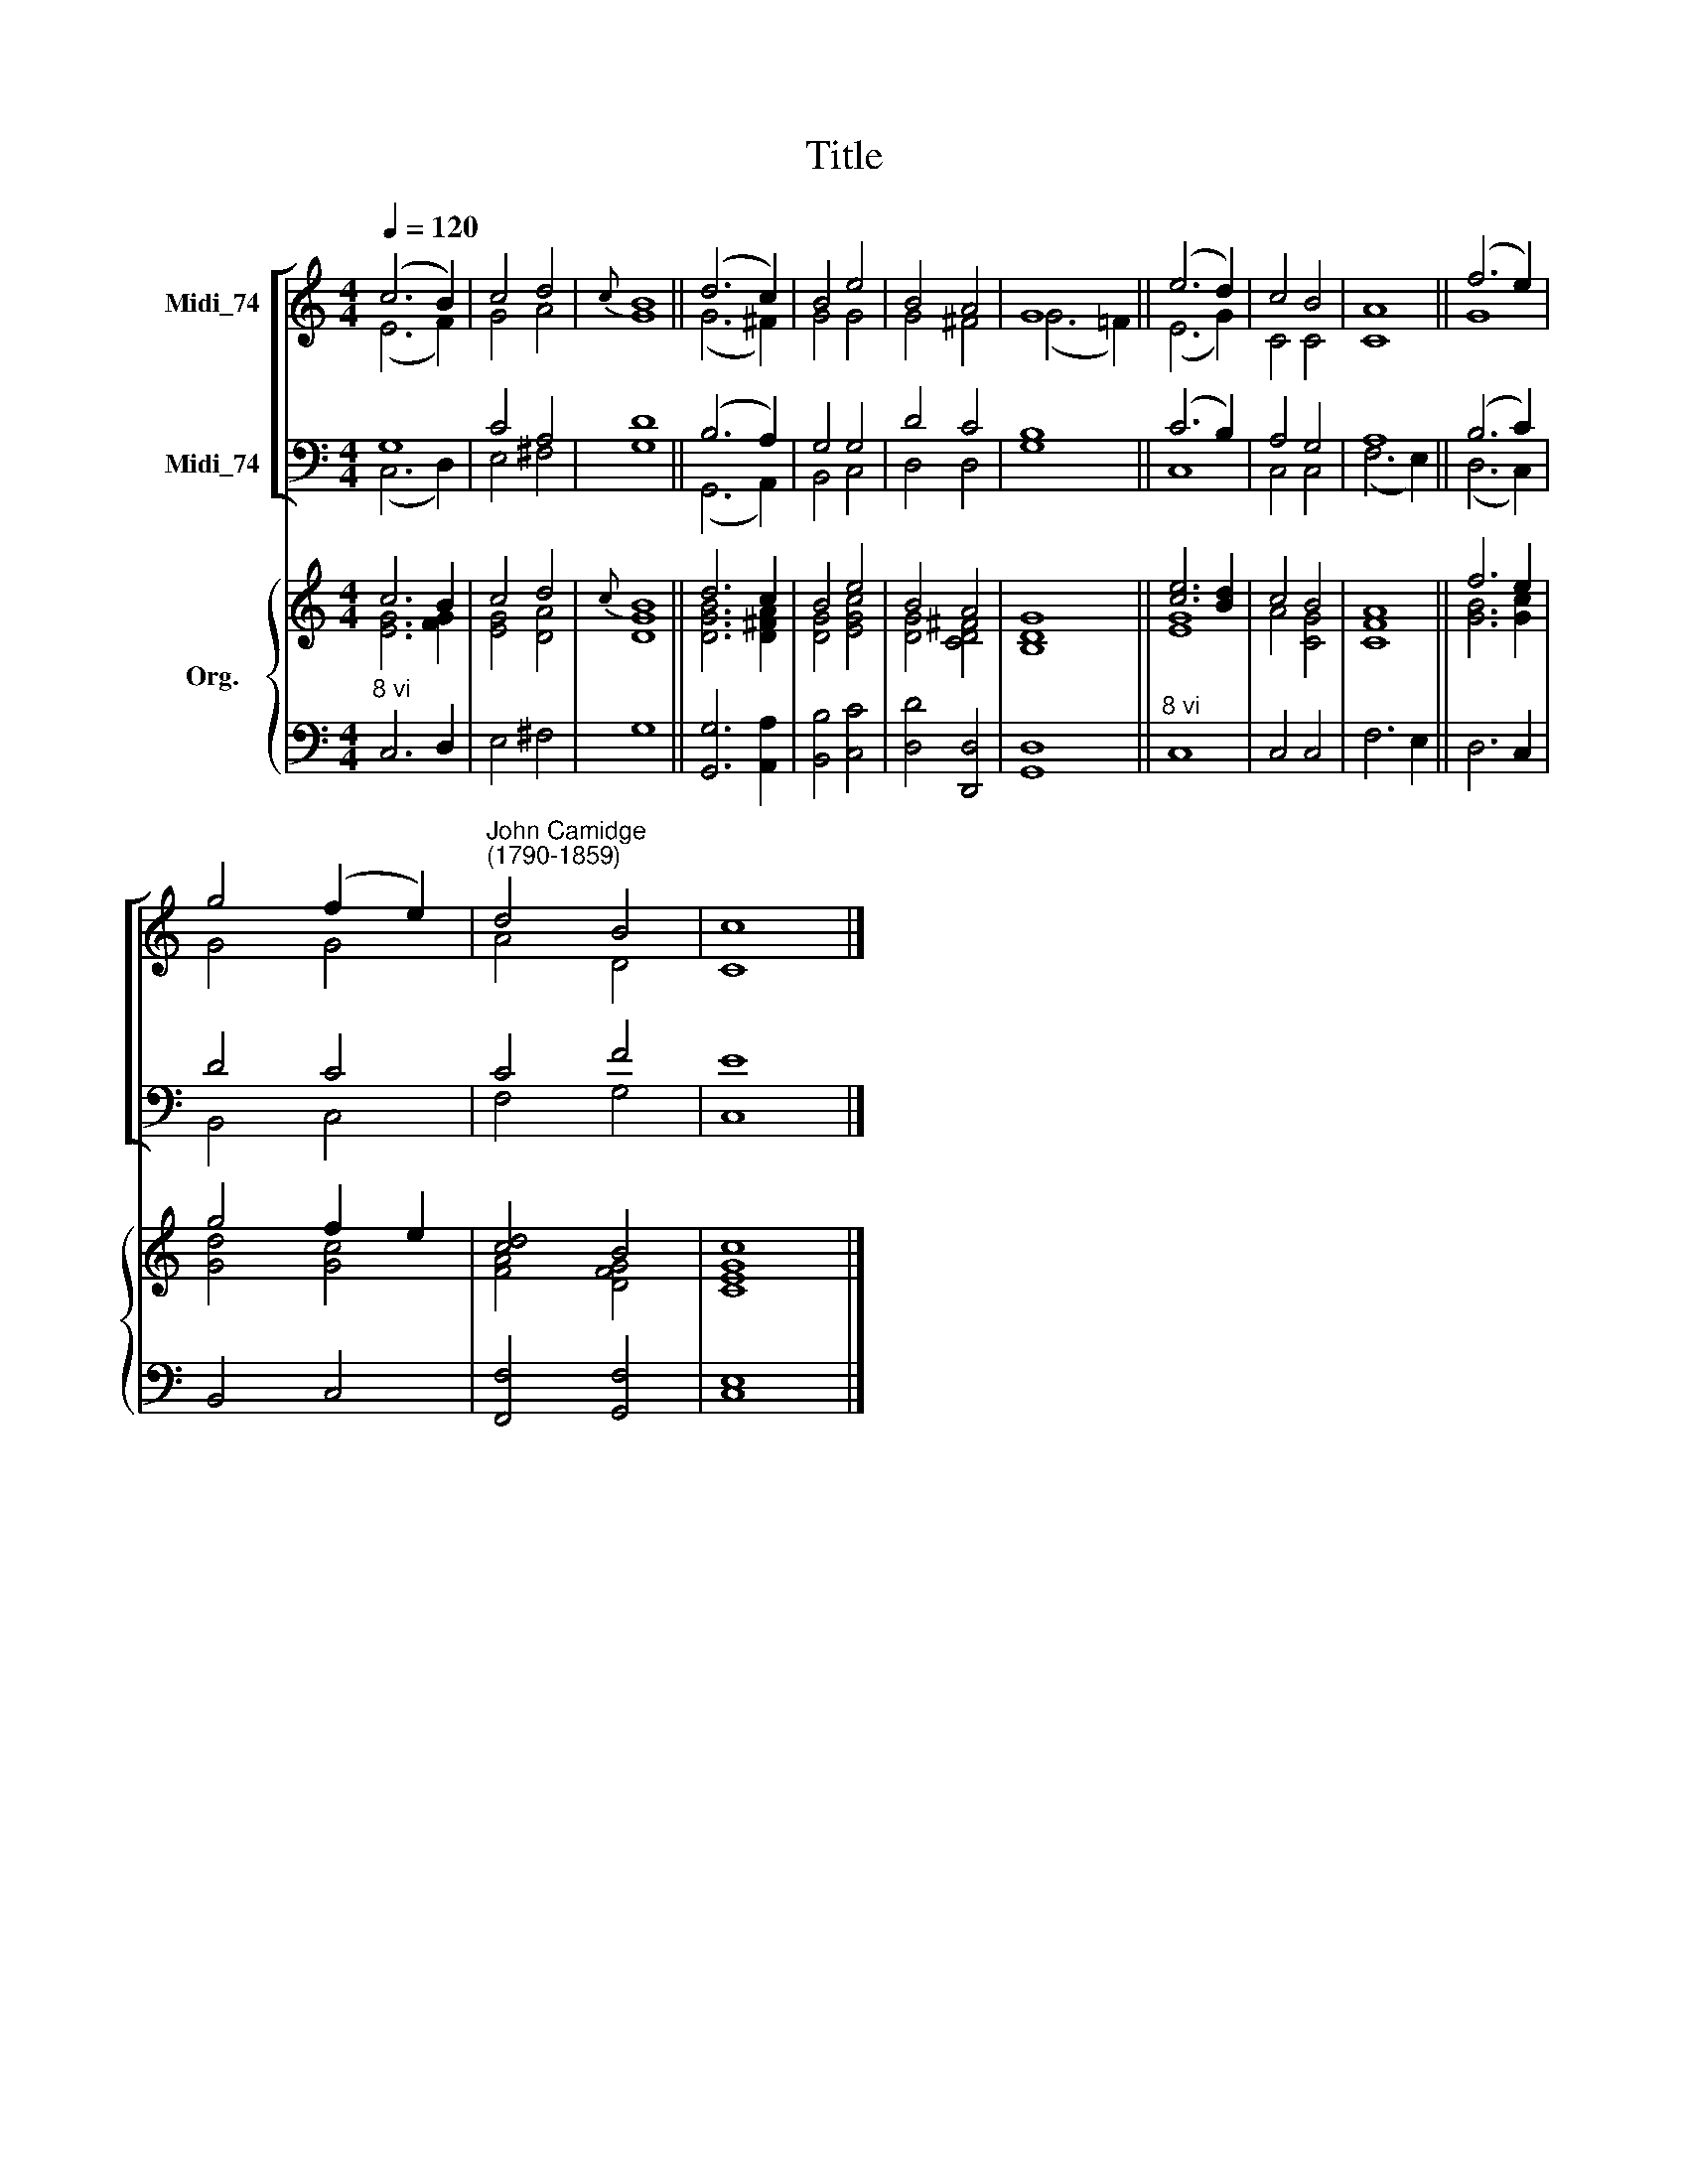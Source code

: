 X:1
T:Title
%%score [ ( 1 2 ) ( 3 4 ) ] { ( 5 6 ) | 7 }
L:1/8
Q:1/4=120
M:4/4
K:C
V:1 treble nm="Midi_74"
V:2 treble 
V:3 bass nm="Midi_74"
V:4 bass 
V:5 treble nm="Org."
V:6 treble 
V:7 bass 
V:1
 (c6 B2) | c4 d4 |{c} B8 || (d6 c2) | B4 e4 | B4 A4 | G8 || (e6 d2) | c4 B4 | A8 || (f6 e2) | %11
 g4 (f2 e2) |"^John Camidge\n(1790-1859)" d4 B4 | c8 |] %14
V:2
 (E6 F2) | G4 A4 | G8 || (G6 ^F2) | G4 G4 | G4 ^F4 | (G6 =F2) || (E6 G2) | C4 C4 | C8 || G8 | %11
 G4 G4 | A4 D4 | C8 |] %14
V:3
 G,8 | C4 A,4 | D8 || (B,6 A,2) | G,4 G,4 | D4 C4 | B,8 || (C6 B,2) | A,4 G,4 | A,8 || (B,6 C2) | %11
 D4 C4 | C4 F4 | E8 |] %14
V:4
 (C,6 D,2) | E,4 ^F,4 | G,8 || (G,,6 A,,2) | B,,4 C,4 | D,4 D,4 | G,8 || C,8 | C,4 C,4 | %9
 (F,6 E,2) || (D,6 C,2) | B,,4 C,4 | F,4 G,4 | C,8 |] %14
V:5
 c6 B2 | c4 d4 |{c} B8 || d6 c2 | B4 e4 | B4 A4 | [B,DG]8 || [ce]6 [Bd]2 | c4 B4 | A8 || f6 e2 | %11
 g4 f2 e2 | [cd]4 B4 | [Ec]8 |] %14
V:6
 [EG]6 [FG]2 | [EG]4 [DA]4 | [DG]8 || [DGB]6 [D^FA]2 | [DG]4 [EGc]4 | [DG]4 [CD^F]4 | x4 x4 || %7
 [EG]8 | A4 [CG]4 | [CF]8 || [GB]6 [Gc]2 | [Gd]4 [Gc]4 | [FA]4 [DFG]4 | [CG]8 |] %14
V:7
"^8 vi" C,6 D,2 | E,4 ^F,4 | G,8 || [G,,G,]6 [A,,A,]2 | [B,,B,]4 [C,C]4 | [D,D]4 [D,,D,]4 | %6
 [G,,D,]8 ||"^8 vi" C,8 | C,4 C,4 | F,6 E,2 || D,6 C,2 | B,,4 C,4 | [F,,F,]4 [G,,F,]4 | [C,E,]8 |] %14

